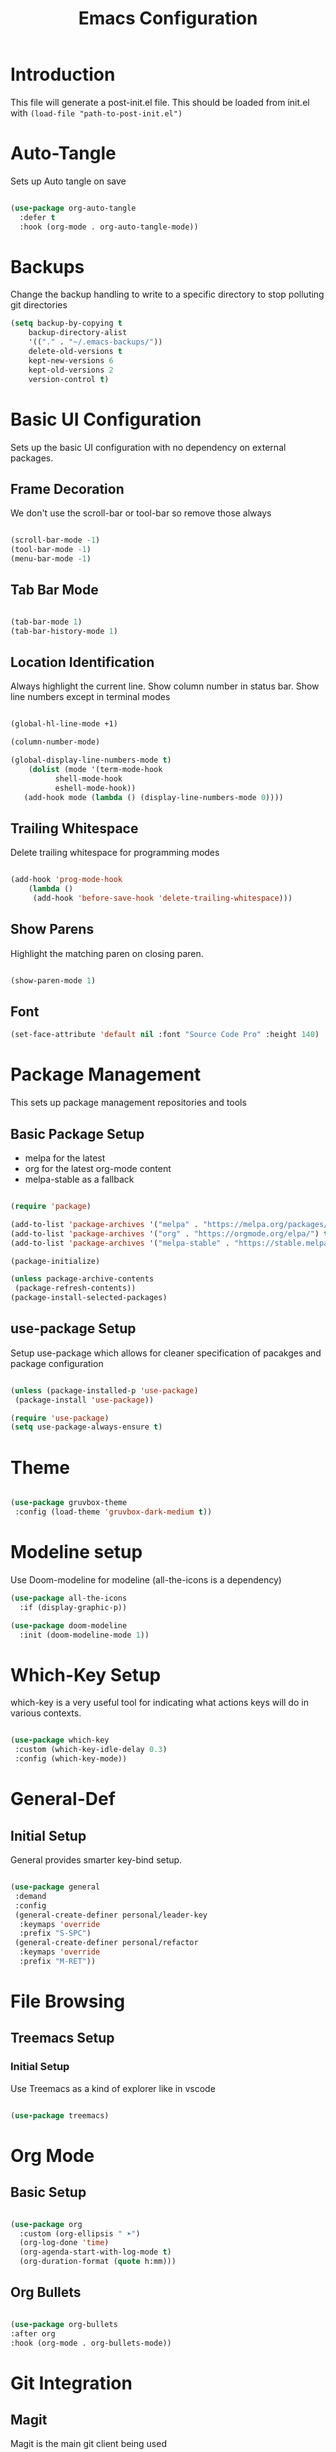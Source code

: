 #+TITLE: Emacs Configuration
#+PROPERTY: header-args:emacs-lisp :tangle post-init-non-evil.el
#+auto_tangle: t

* Introduction

  This file will generate a post-init.el file. This should be loaded from init.el with ~(load-file "path-to-post-init.el")~

* Auto-Tangle

  Sets up Auto tangle on save

#+BEGIN_SRC emacs-lisp

  (use-package org-auto-tangle
    :defer t
    :hook (org-mode . org-auto-tangle-mode))

#+END_SRC

* Backups

  Change the backup handling to write to a specific directory to stop polluting git directories

#+BEGIN_SRC emacs-lisp
  (setq backup-by-copying t
      backup-directory-alist
      '(("." . "~/.emacs-backups/"))
      delete-old-versions t
      kept-new-versions 6
      kept-old-versions 2
      version-control t)
#+END_SRC

* Basic UI Configuration

  Sets up the basic UI configuration with no dependency on external packages.

** Frame Decoration

   We don't use the scroll-bar or tool-bar so remove those always

#+BEGIN_SRC emacs-lisp

  (scroll-bar-mode -1)
  (tool-bar-mode -1)
  (menu-bar-mode -1)

#+END_SRC

** Tab Bar Mode

#+BEGIN_SRC emacs-lisp

  (tab-bar-mode 1)
  (tab-bar-history-mode 1)

#+END_SRC

** Location Identification

   Always highlight the current line.
   Show column number in status bar.
   Show line numbers except in terminal modes

#+BEGIN_SRC emacs-lisp

  (global-hl-line-mode +1)

  (column-number-mode)

  (global-display-line-numbers-mode t)
      (dolist (mode '(term-mode-hook
		    shell-mode-hook
		    eshell-mode-hook))
     (add-hook mode (lambda () (display-line-numbers-mode 0))))

#+END_SRC

** Trailing Whitespace

   Delete trailing whitespace for programming modes

#+BEGIN_SRC emacs-lisp

  (add-hook 'prog-mode-hook
	  (lambda ()
	   (add-hook 'before-save-hook 'delete-trailing-whitespace)))

#+END_SRC

** Show Parens
   Highlight the matching paren on closing paren.

#+BEGIN_SRC emacs-lisp

  (show-paren-mode 1)

#+END_SRC

** Font

#+BEGIN_SRC emacs-lisp
  (set-face-attribute 'default nil :font "Source Code Pro" :height 140)
#+END_SRC

* Package Management

  This sets up package management repositories and tools

** Basic Package Setup

   - melpa for the latest
   - org for the latest org-mode content
   - melpa-stable as a fallback

#+BEGIN_SRC emacs-lisp

  (require 'package)

  (add-to-list 'package-archives '("melpa" . "https://melpa.org/packages/") t)
  (add-to-list 'package-archives '("org" . "https://orgmode.org/elpa/") t)
  (add-to-list 'package-archives '("melpa-stable" . "https://stable.melpa.org/pacakges/") t)

  (package-initialize)

  (unless package-archive-contents
   (package-refresh-contents))
  (package-install-selected-packages)

#+END_SRC

** use-package Setup

Setup use-package which allows for cleaner specification of pacakges and package configuration

#+BEGIN_SRC emacs-lisp

  (unless (package-installed-p 'use-package)
   (package-install 'use-package))

  (require 'use-package)
  (setq use-package-always-ensure t)

#+END_SRC

* Theme

#+BEGIN_SRC emacs-lisp

    (use-package gruvbox-theme
     :config (load-theme 'gruvbox-dark-medium t))

#+END_SRC

* Modeline setup

Use Doom-modeline for modeline (all-the-icons is a dependency)

#+BEGIN_SRC emacs-lisp
  (use-package all-the-icons
    :if (display-graphic-p))

  (use-package doom-modeline
    :init (doom-modeline-mode 1))
#+END_SRC

* Which-Key Setup

which-key is a very useful tool for indicating what actions keys will do in various contexts.

#+BEGIN_SRC emacs-lisp

  (use-package which-key
   :custom (which-key-idle-delay 0.3)
   :config (which-key-mode))

#+END_SRC

* General-Def

** Initial Setup

General provides smarter key-bind setup.

#+BEGIN_SRC emacs-lisp

  (use-package general
   :demand
   :config
   (general-create-definer personal/leader-key
    :keymaps 'override
    :prefix "S-SPC")
   (general-create-definer personal/refactor
    :keymaps 'override
    :prefix "M-RET"))

 #+END_SRC

* File Browsing

** Treemacs Setup

*** Initial Setup

Use Treemacs as a kind of explorer like in vscode

#+BEGIN_SRC emacs-lisp

  (use-package treemacs)

#+END_SRC

* Org Mode

** Basic Setup

#+BEGIN_SRC emacs-lisp

    (use-package org
      :custom (org-ellipsis " ➤")
      (org-log-done 'time)
      (org-agenda-start-with-log-mode t)
      (org-duration-format (quote h:mm)))

#+END_SRC

** Org Bullets

#+BEGIN_SRC emacs-lisp

  (use-package org-bullets
  :after org
  :hook (org-mode . org-bullets-mode))

#+END_SRC

* Git Integration

** Magit

Magit is the main git client being used

#+BEGIN_SRC emacs-lisp

  (use-package magit
   :custom (magit-display-buffer-function #'magit-display-buffer-fullframe-status-v1))

#+END_SRC

Treemacs support

#+BEGIN_SRC emacs-lisp

  (use-package treemacs-magit)

#+END_SRC

PR support

#+BEGIN_SRC emacs-lisp

  (use-package forge :after magit)

#+END_SRC

Gitflow

#+BEGIN_SRC emacs-lisp

  (use-package magit-gitflow
    :hook 'magit-mode-hook (turn-on-magit-gitflow))

#+END_SRC

Show TODOs on Status

#+BEGIN_SRC emacs-lisp

  (use-package magit-todos
    :after magit
    :config (magit-todos-mode t))

#+END_SRC

** Keybinds

#+BEGIN_SRC emacs-lisp

  (personal/leader-key
   "g" '(:ignore t :which-key "git")
   "gs" 'magit-status)

#+END_SRC

* Search/Find

** Avy

Avy is a quick-jump tool that works across buffers

#+BEGIN_SRC emacs-lisp

  (use-package avy)

#+END_SRC

** Ivy/Counsel

Ivy/Counsel is the base for a lot of actions, but generally under the category of filtering and searching

*** Initial setup

#+BEGIN_SRC emacs-lisp

  (use-package counsel
  :config (counsel-mode 1)
          (ivy-mode 1))

#+END_SRC

*** Ivy-Rich

ivy-rich enables a more friendly interface to ivy

#+BEGIN_SRC emacs-lisp

  (use-package ivy-rich
  :config (ivy-rich-mode 1))

#+END_SRC

*** Helpful

Helpful is a better help tool for emacs. Bindings for counsel are here.

#+BEGIN_SRC emacs-lisp
    (use-package helpful
    :custom
  (counsel-describe-function-function #'helpful-callable)
  (counsel-describe-variable-function #'helpful-variable))


#+END_SRC

** Idle Highlight Mode

#+BEGIN_SRC emacs-lisp

  (use-package idle-highlight-mode
    :hook (prog-mode . idle-highlight-mode))

#+END_SRC

** Keybinds

#+BEGIN_SRC emacs-lisp

    (general-def
     "C-'" 'avy-goto-char-timer
     "C-S-f" 'swiper
     "C-S-p" 'counsel-M-x
  [remap describe-function] 'counsel-describe-function
  [remap descibe-command] 'helpful-command
  [remap describe-variable] 'counsel-describe-variable
  [remap describe-key] 'helpful-key)

#+END_SRC

* Auto-Completion

** Initial Setup

Use company-mode for auto-completion

#+BEGIN_SRC emacs-lisp

  (use-package company
   :demand
   :config (global-company-mode)
   :general ("C-S-SPC" 'company-complete))

#+END_SRC

* Project Management

** Projectile

Use projectile for project management

#+BEGIN_SRC emacs-lisp

  (use-package projectile
   :demand
   :general ("C-c p" 'projectile-command-map)
   :init (when (file-directory-p "~/D/I")
	   (setq projectile-project-search-path '("~/D/I")))
   :config (projectile-mode +1))

#+END_SRC

Use ripgrep for search

#+BEGIN_SRC emacs-lisp

  (use-package ripgrep :demand)

  (use-package projectile-ripgrep :after projectile ripgrep)

#+END_SRC

Counsel Support

#+BEGIN_SRC emacs-lisp

  (use-package counsel-projectile :after projectile :config (counsel-projectile-mode t))

#+END_SRC

Treemacs support

#+BEGIN_SRC emacs-lisp

  (use-package treemacs-projectile :after projectile)

#+END_SRC

** Project Management Keybinds

#+BEGIN_SRC emacs-lisp

  (personal/leader-key
    "p" 'projectile-command-map
    "ps" '(:ignore t :which-key "search"))

#+END_SRC

* Programming

** Parenthesis Configuration

*** Rainbow-Delimiters

Rainbow Delimiters alternates colours to better show the matched parens

#+BEGIN_SRC emacs-lisp

  (use-package rainbow-delimiters
   :hook (prog-mode . rainbow-delimiters-mode))

#+END_SRC

*** Structural Editing

Use paredit to ensure that parens cannot be unmatched

#+BEGIN_SRC emacs-lisp

  (use-package paredit
   :hook (prog-mode . enable-paredit-mode))

#+END_SRC

** LSP Setup

Language Server Protocol setup (connects to a running external language server to provide helper functions)

*** Initial setup

#+BEGIN_SRC emacs-lisp

  (use-package lsp-mode
   :init (setq lsp-keymap-prefix "C-C l")
   :custom (lsp-lens-enable t)
   :hook (lsp-mode . lsp-enable-which-key-integration))

#+END_SRC

*** Ivy Support

#+BEGIN_SRC emacs-lisp

  (use-package lsp-ivy :commands lsp-ivy-workspace-symbol)

#+END_SRC

*** Treemacs Support

#+BEGIN_SRC emacs-lisp

  (use-package lsp-treemacs :commands lsp-treemacs-errors-list)

#+END_SRC

*** Debugger

#+BEGIN_SRC emacs-lisp

  (use-package dap-mode)

#+END_SRC

** Syntax Checking

*** Flycheck Setup

#+BEGIN_SRC emacs-lisp

  (use-package flycheck)

#+END_SRC

** Snippets

*** Yasnippet Setup

#+BEGIN_SRC emacs-lisp

  (use-package yasnippet
    :config (yas-global-mode 1))

#+END_SRC

*** ivy previews

Depends on dash

#+BEGIN_SRC emacs-lisp

  (use-package dash
    :after yasnippet)

  (use-package ivy-yasnippet
    :after yasnippet dash
    :config 'ivy-yasnippet)

#+END_SRC

** Clojure Support

*** Add Clojure-Mode

#+BEGIN_SRC emacs-lisp

    (use-package clojure-mode
      :config (require 'flycheck-clj-kondo))

#+END_SRC

*** LSP Integration

#+BEGIN_SRC emacs-lisp

  (add-hook 'clojure-mode 'lsp)
  (add-hook 'clojurescript-mode 'lsp)
  (add-hook 'clojurec-mode 'lsp)

#+END_SRC

*** clj-refactor

#+BEGIN_SRC emacs-lisp

  (use-package clj-refactor
    :hook ((clojure-mode . clj-refactor-mode)
	   (clojurec-mode . clj-refactor-mode)
	   (clojurescript-mode . clj-refactor-mode))
   :config (cljr-add-keybindings-with-prefix "M-RET"))

#+END_SRC

*** clj-kondo

#+BEGIN_SRC emacs-lisp

  (use-package flycheck-clj-kondo)

#+END_SRC

*** yasnippet

#+BEGIN_SRC emacs-lisp

  (use-package clojure-snippets
    :after yasnippet clojure-mode)

#+END_SRC

*** Cider Setup

#+BEGIN_SRC emacs-lisp

    (use-package cider
      :commands (cider cider-connect cider-jack-in)
      :custom
      (cider-eval-toplevel-inside-comment-form t)
      (clojure-toplevel-inside-comment-form t))

#+END_SRC

*** Portal Setup

#+BEGIN_SRC emacs-lisp

  ;; Leverage an existing cider nrepl connection to evaluate portal.api functions
;; and map them to convenient key bindings.

;; def portal to the dev namespace to allow dereferencing via @dev/portal
(defun portal.api/open ()
  (interactive)
  (cider-nrepl-sync-request:eval
    "(do (ns dev) (def portal ((requiring-resolve 'portal.api/open))) (add-tap (requiring-resolve 'portal.api/submit)))"))

(defun portal.api/clear ()
  (interactive)
  (cider-nrepl-sync-request:eval "(portal.api/clear)"))

(defun portal.api/close ()
  (interactive)
  (cider-nrepl-sync-request:eval "(portal.api/close)"))

#+END_SRC

*** Clojure Keybinds

#+BEGIN_SRC emacs-lisp

  (personal/leader-key
    "'" '(:ignore t :which-key "cider")
    "'j" '(:ignore t :which-key "jack-in")
    "'jj" 'cider-jack-in-clj
    "'js" 'cider-jack-in-cljs
    "'jc" 'cider-jack-in-clj&cljs

    "s" 'sesman-map

    "l" '(:ignore t :which-key "portal")
    "lo" #'portal.api/open
    "lc" #'portal.api/clear

    "h" '(:ignore t :which-key "doc")
    "hd" 'cider-doc
    "hj" 'cider-javadoc
    "hc" 'cider-clojure-docs
    "ha" 'cider-apropos
    "hA" 'cider-apropos-documentation
    "hw" 'cider-clojuredocs-web
    "hn" 'cider-browse-ns

    "e" '(:ignore t :which-key "eval")
    "ee" 'cider-eval-defun-at-point
    "ef" 'cider-eval-last-sexp
    "eb" 'cider-eval-buffer
    "ec" 'cider-eval-commands-map)

  (general-def "C-<return>" 'cider-eval-defun-at-point)

  (personal/refactor
   "a" '(:ignore t :which-key "add")
   "c" '(:ignore t :which-key "cycle")
   "d" '(:ignore t :which-key "destructure")
   "e" '(:ignore t :which-key "extract/expand")
   "f" '(:ignore t :which-key "function")
   "h" '(:ignore t :which-key "hydra/hotload")
   "i" '(:ignore t :which-key "introduce/inline")
   "m" '(:ignore t :which-key "move")
   "p" '(:ignore t :which-key "project/promote")
   "r" '(:ignore t :which-key "rename/remove")
   "s" '(:ignore t :which-key "sort/stop deps")
   "t" '(:ignore t :which-key "thread")
   "u" '(:ignore t :which-key "unwind"))

#+END_SRC

** Programming Keybinds

#+BEGIN_SRC emacs-lisp

  (personal/leader-key "i" 'ivy-yasnippet)

#+END_SRC

* E-books

** nov.el setup

#+BEGIN_SRC emacs-lisp

    (use-package nov
     :config (add-to-list 'auto-mode-alist '("\\.epub\\'" . nov-mode)))

#+END_SRC

* Lame Shortcuts

A bunch of non-emacs or vim style shortcuts that are consistent with other software

#+BEGIN_SRC emacs-lisp

  (general-def
   "C-S-f" 'projectile-ripgrep)

#+END_SRC

* Emacs Improvements

Add shortcut for zap-up-to-char similar to zap-to-char

#+BEGIN_SRC emacs-lisp

      (general-def
	"M-Z" 'zap-up-to-char
	"M-i" 'imenu)

#+END_SRC
